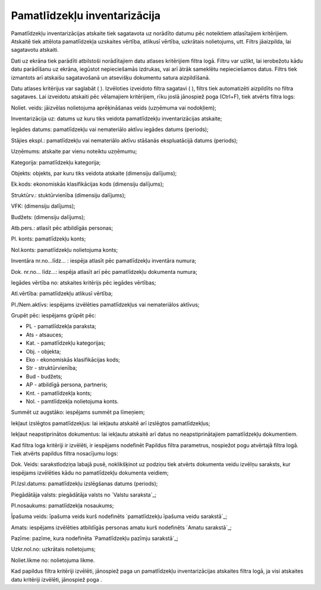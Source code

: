 .. 573 =================================Pamatlīdzekļu inventarizācija================================= 
Pamatlīdzekļu inventarizācijas atskaite tiek sagatavota uz norādīto
datumu pēc noteiktiem atlasītajiem kritērijiem. Atskaitē tiek attēlota
pamatlīdzekļa uzskaites vērtība, atlikusī vērtība, uzkrātais
nolietojums, utt.
Filtrs jāaizpilda, lai sagatavotu atskaiti.

Dati uz ekrāna tiek parādīti atbilstoši norādītajiem datu atlases
kritērijiem filtra logā. Filtru var uzlikt, lai ierobežotu kādu datu
parādīšanu uz ekrāna, iegūstot nepieciešamās izdrukas, vai arī ātrāk
sameklētu nepieciešamos datus. Filtrs tiek izmantots arī atskaišu
sagatavošanā un atsevišķu dokumentu satura aizpildīšanā.

Datu atlases kritērijus var saglabāt ( ). Izvēloties izveidoto filtra
sagatavi ( ), filtrs tiek automatizēti aizpildīts no filtra sagataves.
Lai izveidotu atskaiti pēc vēlamajiem kritērijiem, rīku joslā
jānospiež poga (Ctrl+F), tiek atvērts filtra logs:





Noliet. veids: jāizvēlas nolietojuma aprēķināšanas veids (uzņēmuma vai
nodokļiem);

Inventarizācija uz: datums uz kuru tiks veidota pamatlīdzekļu
inventarizācijas atskaite;

Iegādes datums: pamatlīdzekļu vai nemateriālo aktīvu iegādes datums
(periods);

Stājies ekspl.: pamatlīdzekļu vai nemateriālo aktīvu stāšanās
ekspluatācijā datums (periods);

Uzņēmums: atskaite par vienu noteiktu uzņēmumu;

Kategorija: pamatlīdzekļu kategorija;

Objekts: objekts, par kuru tiks veidota atskaite (dimensiju dalījums);

Ek.kods: ekonomiskās klasifikācijas kods (dimensiju dalījums);

Struktūrv.: stuktūrvienība (dimensiju dalījums);

VFK: (dimensiju dalījums);

Budžets: (dimensiju dalījums);

Atb.pers.: atlasīt pēc atbildīgās personas;

Pl. konts: pamatlīdzekļu konts;

Nol.konts: pamatlīdzekļu nolietojuma konts;

Inventāra nr.no...līdz... : iespēja atlasīt pēc pamatlīdzekļu
inventāra numura;

Dok. nr.no... līdz...: iespēja atlasīt arī pēc pamatlīdzekļu dokumenta
numura;

Iegādes vērtība no: atskaites kritērijs pēc iegādes vērtības;

Atl.vērtība: pamatlīdzekļu atlikusī vērtība;

Pl./Nem.aktīvs: iespējams izvēlēties pamatlīdzekļus vai nemateriālos
aktīvus;

Grupēt pēc: iespējams grūpēt pēc:


+ PL - pamatlīdzekļa paraksta;
+ Ats - atsauces;
+ Kat. - pamatlīdzekļu kategorijas;
+ Obj. - objekta;
+ Eko - ekonomiskās klasifikācijas kods;
+ Str - struktūrvienība;
+ Bud - budžets;
+ AP - atbildīgā persona, partneris;
+ Knt. - pamatlīdzekļa konts;
+ Nol. - pamtlīdzekļa nolietojuma konts.


Summēt uz augstāko: iespējams summēt pa līmeņiem;

Iekļaut izslēgtos pamatlīdzekļus: lai iekļautu atskaitē arī izslēgtos
pamatlīdzekļus;

Iekļaut neapstiprinātos dokumentus: lai iekļautu atskaitē arī datus no
neapstiprinātajiem pamatlīdzekļu dokumentiem.

Kad filtra loga kritēriji ir izvēlēti, ir iespējams nodefinēt Papildus
filtra parametrus, nospiežot pogu atvērtajā filtra logā. Tiek atvērts
papildus filtra nosacījumu logs:







Dok. Veids: sarakstlodziņa labajā pusē, noklikšķinot uz podziņu tiek
atvērts dokumenta veidu izvēlņu saraksts, kur iespējams izvēlēties
kādu no pamatlīdzekļu dokumenta veidiem;

Pl.Izsl.datums: pamatlīdzekļu izslēgšanas datums (periods);

Piegādātāja valsts: piegādātāja valsts no `Valstu saraksta`_;

Pl.nosaukums: pamatlīdzekļa nosaukums;

Īpašuma veids: īpašuma veids kurš nodefinēts `pamatlīdzekļu īpašuma
veidu sarakstā`_;

Amats: iespējams izvēlēties atbildīgās personas amatu kurš nodefinēts
`Amatu sarakstā`_;

Pazīme: pazīme, kura nodefinēta `Pamatlīdzekļu pazīmju sarakstā`_;

Uzkr.nol.no: uzkrātais nolietojums;

Noliet.likme no: nolietojuma likme.

Kad papildus filtra kritēriji izvēlēti, jānospiež paga un
pamatlīdzekļu inventarizācijas atskaites filtra logā, ja visi
atskaites datu kritēriji izvēlēti, jānospiež poga .

 